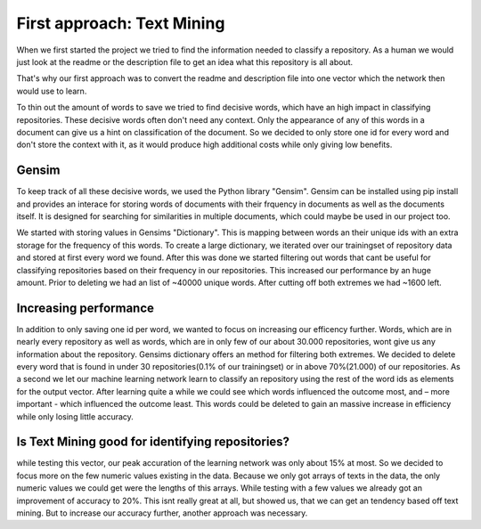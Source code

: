 First approach: Text Mining
===========================

When we first started the project we tried to find the information needed to classify a repository. As a human we would
just look at the readme or the description file to get an idea what this repository is all about.

That's why our first approach was to convert the readme and description file into one vector which the network then would use to learn.

To thin out the amount of words to save we tried to find decisive words, which have an high impact in classifying repositories.
These decisive words often don't need any context. Only the appearance of any of this words in a document can give us a hint on
classification of the document. So we decided to only store one id for every word and don't store the context with it, as it would
produce high additional costs while only giving low benefits.

Gensim
------
To keep track of all these decisive words, we used the Python library "Gensim". Gensim can be installed using pip install and provides an interace for storing words of documents with their frquency in documents as well as the documents itself. It is designed for searching for similarities in multiple documents, which could maybe be used in our project too.

We started with storing values in Gensims "Dictionary". This is mapping between words an their unique ids with an extra storage for the  frequency of this words. To create a large dictionary, we iterated over our trainingset of repository data and stored at first every word we found. After this was done we started filtering out words that cant be useful for classifying repositories based on their frequency in our repositories. This increased our performance by an huge amount. Prior to deleting we had an list of ~40000 unique words. After cutting off both extremes we had ~1600 left.

Increasing performance
----------------------
In addition to only saving one id per word, we wanted to focus on increasing our efficency further.
Words, which are in nearly every repository as well as words, which are in only few of our about 30.000 repositories, wont give us any information about the repository. Gensims dictionary offers an method for filtering both extremes. We decided to delete every word that is found in under 30 repositories(0.1% of our trainingset) or in above 70%(21.000) of our repositories.
As a second we let our machine learning network learn to classify an repository using the rest of the word ids as elements
for the output vector. After learning quite a while we could see which words influenced the outcome most, and – more important -
which influenced the outcome least. This words could be deleted to gain an massive increase in efficiency while only losing little accuracy.


Is Text Mining good for identifying repositories?
-------------------------------------------------
while testing this vector, our peak accuration of the learning network was only about 15% at most. So we decided to
focus more on the few numeric values existing in the data. Because we only got arrays of texts in the data,
the only numeric values we could get were the lengths of this arrays. While testing with a few values we already got
an improvement of accuracy to 20%. This isnt really great at all, but showed us, that we can get an tendency based off text mining.
But to increase our accuracy further, another approach was necessary.
